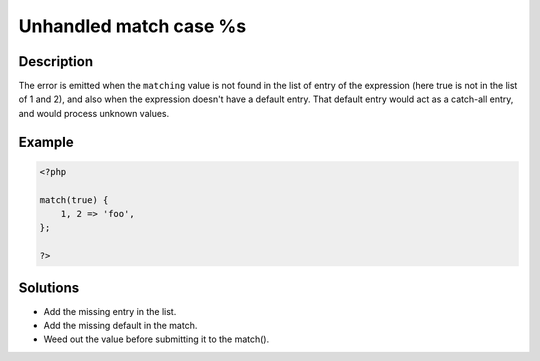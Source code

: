 .. _unhandled-match-case-%s:

Unhandled match case %s
-----------------------
 
	.. meta::
		:description lang=en:
			Unhandled match case %s: The error is emitted when the ``matching`` value is not found in the list of entry of the expression (here true is not in the list of 1 and 2), and also when the expression doesn't have a default entry.

Description
___________
 
The error is emitted when the ``matching`` value is not found in the list of entry of the expression (here true is not in the list of 1 and 2), and also when the expression doesn't have a default entry. That default entry would act as a catch-all entry, and would process unknown values.

Example
_______

.. code-block:: php

   <?php
   
   match(true) {
       1, 2 => 'foo',
   };
   
   ?>

Solutions
_________

+ Add the missing entry in the list.
+ Add the missing default in the match.
+ Weed out the value before submitting it to the match().
